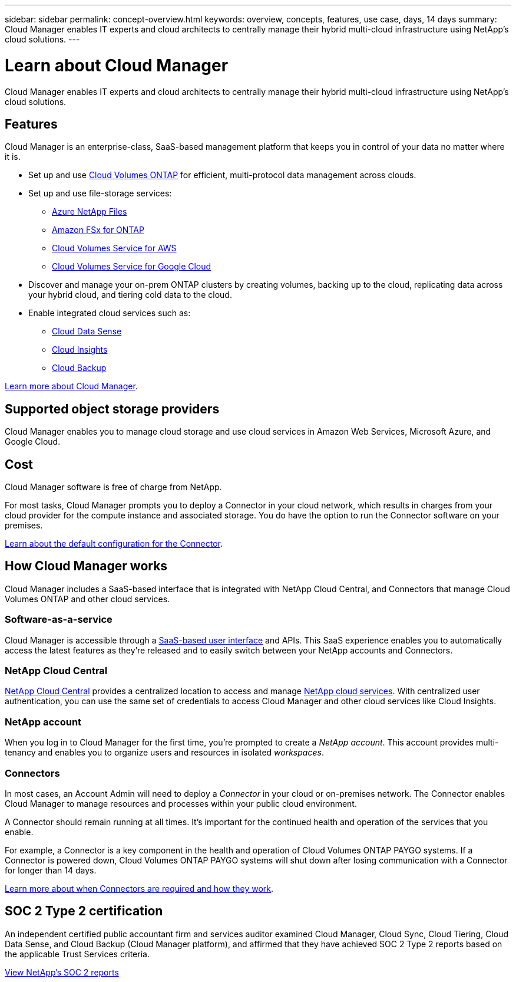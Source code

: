 ---
sidebar: sidebar
permalink: concept-overview.html
keywords: overview, concepts, features, use case, days, 14 days
summary: Cloud Manager enables IT experts and cloud architects to centrally manage their hybrid multi-cloud infrastructure using NetApp's cloud solutions.
---

= Learn about Cloud Manager
:hardbreaks:
:nofooter:
:icons: font
:linkattrs:
:imagesdir: ./media/

Cloud Manager enables IT experts and cloud architects to centrally manage their hybrid multi-cloud infrastructure using NetApp's cloud solutions.

== Features

Cloud Manager is an enterprise-class, SaaS-based management platform that keeps you in control of your data no matter where it is.

* Set up and use https://cloud.netapp.com/ontap-cloud[Cloud Volumes ONTAP^] for efficient, multi-protocol data management across clouds.
* Set up and use file-storage services:
+
** https://cloud.netapp.com/azure-netapp-files[Azure NetApp Files^]
** https://cloud.netapp.com/fsx-for-ontap[Amazon FSx for ONTAP^]
** https://cloud.netapp.com/cloud-volumes-service-for-aws[Cloud Volumes Service for AWS^]
** https://cloud.netapp.com/cloud-volumes-service-for-gcp[Cloud Volumes Service for Google Cloud^]
* Discover and manage your on-prem ONTAP clusters by creating volumes, backing up to the cloud, replicating data across your hybrid cloud, and tiering cold data to the cloud.
* Enable integrated cloud services such as:
** https://cloud.netapp.com/cloud-compliance[Cloud Data Sense^]
** https://cloud.netapp.com/cloud-insights[Cloud Insights^]
** https://cloud.netapp.com/cloud-backup-service[Cloud Backup^]

https://cloud.netapp.com/cloud-manager[Learn more about Cloud Manager^].

== Supported object storage providers

Cloud Manager enables you to manage cloud storage and use cloud services in Amazon Web Services, Microsoft Azure, and Google Cloud.

== Cost

Cloud Manager software is free of charge from NetApp.

For most tasks, Cloud Manager prompts you to deploy a Connector in your cloud network, which results in charges from your cloud provider for the compute instance and associated storage. You do have the option to run the Connector software on your premises.

link:reference-connector-default-config.html[Learn about the default configuration for the Connector].

== How Cloud Manager works

Cloud Manager includes a SaaS-based interface that is integrated with NetApp Cloud Central, and Connectors that manage Cloud Volumes ONTAP and other cloud services.

=== Software-as-a-service

Cloud Manager is accessible through a https://cloudmanager.netapp.com[SaaS-based user interface^] and APIs. This SaaS experience enables you to automatically access the latest features as they're released and to easily switch between your NetApp accounts and Connectors.

=== NetApp Cloud Central

https://cloud.netapp.com[NetApp Cloud Central^] provides a centralized location to access and manage https://www.netapp.com/us/products/cloud-services/use-cases-for-netapp-cloud-services.aspx[NetApp cloud services^]. With centralized user authentication, you can use the same set of credentials to access Cloud Manager and other cloud services like Cloud Insights.

=== NetApp account

When you log in to Cloud Manager for the first time, you're prompted to create a _NetApp account_. This account provides multi-tenancy and enables you to organize users and resources in isolated _workspaces_.

=== Connectors

In most cases, an Account Admin will need to deploy a _Connector_ in your cloud or on-premises network. The Connector enables Cloud Manager to manage resources and processes within your public cloud environment.

A Connector should remain running at all times. It's important for the continued health and operation of the services that you enable.

For example, a Connector is a key component in the health and operation of Cloud Volumes ONTAP PAYGO systems. If a Connector is powered down, Cloud Volumes ONTAP PAYGO systems will shut down after losing communication with a Connector for longer than 14 days.

link:concept-connectors.html[Learn more about when Connectors are required and how they work].

== SOC 2 Type 2 certification

An independent certified public accountant firm and services auditor examined Cloud Manager, Cloud Sync, Cloud Tiering, Cloud Data Sense, and Cloud Backup (Cloud Manager platform), and affirmed that they have achieved SOC 2 Type 2 reports based on the applicable Trust Services criteria.

https://www.netapp.com/company/trust-center/compliance/soc-2/[View NetApp's SOC 2 reports^]
